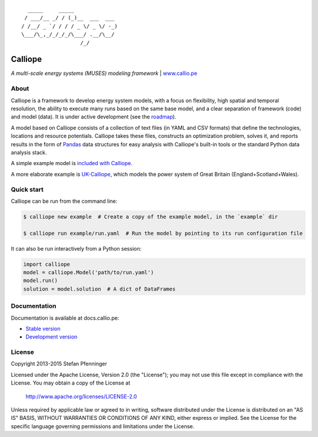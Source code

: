 .. image:: https://travis-ci.org/calliope-project/calliope.svg
    :target: https://travis-ci.org/calliope-project/calliope
.. image:: https://img.shields.io/coveralls/calliope-project/calliope.svg
    :target: https://coveralls.io/r/calliope-project/calliope
.. image:: https://img.shields.io/pypi/l/calliope.svg
    :target: #license
.. image:: https://img.shields.io/pypi/v/calliope.svg
    :target: https://pypi.python.org/pypi/calliope
.. image:: https://zenodo.org/badge/9581/calliope-project/calliope.svg
    :target: https://zenodo.org/badge/latestdoi/9581/calliope-project/calliope

::

       _____     _____
      / ___/__ _/ / (_)__  ___  ___
     / /__/ _ `/ / / / _ \/ _ \/ -_)
     \___/\_,_/_/_/_/\___/ .__/\__/
                        /_/

Calliope
========

*A multi-scale energy systems (MUSES) modeling framework* | `www.callio.pe <http://www.callio.pe/>`_

About
-----

Calliope is a framework to develop energy system models, with a focus on flexibility, high spatial and temporal resolution, the ability to execute many runs based on the same base model, and a clear separation of framework (code) and model (data). It is under active development (see the `roadmap <roadmap.rst>`_).

A model based on Calliope consists of a collection of text files (in YAML and CSV formats) that define the technologies, locations and resource potentials. Calliope takes these files, constructs an optimization problem, solves it, and reports results in the form of `Pandas <http://pandas.pydata.org/>`_ data structures for easy analysis with Calliope's built-in tools or the standard Python data analysis stack.

A simple example model is `included with Calliope <calliope/example_model>`_.

A more elaborate example is `UK-Calliope <https://github.com/sjpfenninger/uk-calliope>`_, which models the power system of Great Britain (England+Scotland+Wales).

Quick start
-----------

Calliope can be run from the command line:

.. code-block:: bash

    $ calliope new example  # Create a copy of the example model, in the `example` dir

    $ calliope run example/run.yaml  # Run the model by pointing to its run configuration file

It can also be run interactively from a Python session:

.. code-block:: python

    import calliope
    model = calliope.Model('path/to/run.yaml')
    model.run()
    solution = model.solution  # A dict of DataFrames

Documentation
-------------

Documentation is available at docs.callio.pe:

* `Stable version <http://docs.callio.pe/en/stable/>`_
* `Development version <http://docs.callio.pe/en/latest/>`_

License
-------

Copyright 2013-2015 Stefan Pfenninger

Licensed under the Apache License, Version 2.0 (the "License");
you may not use this file except in compliance with the License.
You may obtain a copy of the License at

    http://www.apache.org/licenses/LICENSE-2.0

Unless required by applicable law or agreed to in writing, software
distributed under the License is distributed on an "AS IS" BASIS,
WITHOUT WARRANTIES OR CONDITIONS OF ANY KIND, either express or implied.
See the License for the specific language governing permissions and
limitations under the License.
